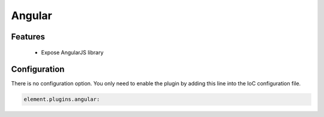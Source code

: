 Angular
=======

Features
--------

  - Expose AngularJS library

Configuration
-------------

There is no configuration option. You only need to enable the plugin by adding this line into the IoC configuration file.

.. code-block:: yaml

    element.plugins.angular:


